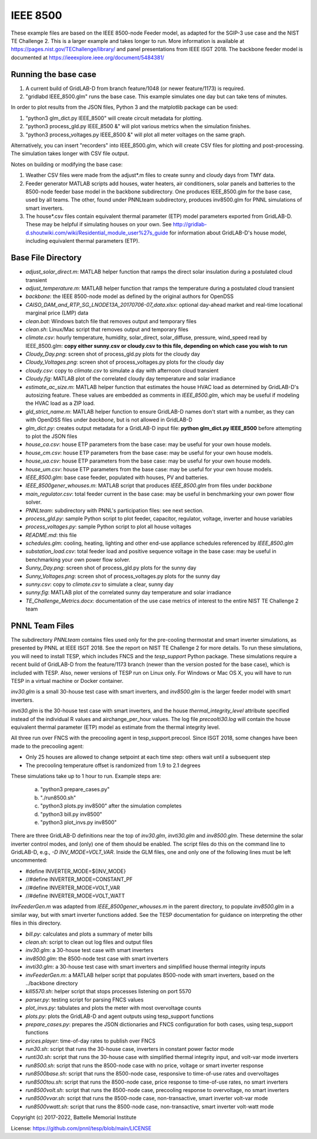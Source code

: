 ..
    _ Copyright (C) 2021-2022 Battelle Memorial Institute
    _ file: ieee8500.rst
    
=========
IEEE 8500
=========

These example files are based on the IEEE 8500-node Feeder model, as adapted
for the SGIP-3 use case and the NIST TE Challenge 2. This is a larger example and takes longer to run. More information 
is available at https://pages.nist.gov/TEChallenge/library/ and panel presentations from IEEE ISGT 2018.  The backbone feeder model is documented at
https://ieeexplore.ieee.org/document/5484381/

Running the base case
......................


1. A current build of GridLAB-D from branch feature/1048 (or newer feature/1173) is required.

2. "gridlabd IEEE_8500.glm" runs the base case. This example simulates one day but can take tens of minutes.


In order to plot results from the JSON files, Python 3 and the matplotlib package can be used:

1. "python3 glm_dict.py IEEE_8500" will create circuit metadata for plotting. 

2. "python3 process_gld.py IEEE_8500 &" will plot various metrics when the simulation finishes.

3. "python3 process_voltages.py IEEE_8500 &" will plot all meter voltages on the same graph.

Alternatively, you can insert "recorders" into IEEE_8500.glm, which will create CSV files
for plotting and post-processing. The simulation takes longer with CSV file output.

Notes on building or modifying the base case:

1. Weather CSV files were made from the adjust*.m files to create sunny and cloudy days from TMY data.

2. Feeder generator MATLAB scripts add houses, water heaters, air conditioners, solar panels and batteries to the 8500-node feeder base model in the backbone subdirectory. One produces IEEE_8500.glm for the base case, used by all teams. The other, found under PNNLteam subdirectory, produces inv8500.glm for PNNL simulations of smart inverters.

3. The house*.csv files contain equivalent thermal parameter (ETP) model parameters exported from GridLAB-D. These may be helpful if simulating houses on your own. See http://gridlab-d.shoutwiki.com/wiki/Residential_module_user%27s_guide for information about GridLAB-D's house model, including equivalent thermal parameters (ETP).

Base File Directory
.....................


- *adjust_solar_direct.m*: MATLAB helper function that ramps the direct solar insulation during a postulated cloud transient
- *adjust_temperature.m*: MATLAB helper function that ramps the temperature during a postulated cloud transient
- *backbone*: the IEEE 8500-node model as defined by the original authors for OpenDSS
- *CAISO_DAM_and_RTP_SG_LNODE13A_20170706-07_data.xlsx*: optional day-ahead market and real-time locational marginal price (LMP) data
- *clean.bat*: Windows batch file that removes output and temporary files
- *clean.sh*: Linux/Mac script that removes output and temporary files
- *climate.csv*: hourly temperature, humidity, solar_direct, solar_diffuse, pressure, wind_speed read by IEEE_8500.glm: **copy either sunny.csv or cloudy.csv to this file, depending on which case you wish to run**
- *Cloudy_Day.png*: screen shot of process_gld.py plots for the cloudy day
- *Cloudy_Voltages.png*: screen shot of process_voltages.py plots for the cloudy day
- *cloudy.csv*: copy to *climate.csv* to simulate a day with afternoon cloud transient
- *Cloudy.fig*: MATLAB plot of the correlated cloudy day temperature and solar irradiance
- *estimate_ac_size.m*: MATLAB helper function that estimates the house HVAC load as determined by GridLAB-D's autosizing feature. These values are embedded as comments in *IEEE_8500.glm*, which may be useful if modeling the HVAC load as a ZIP load.
- *gld_strict_name.m*: MATLAB helper function to ensure GridLAB-D names don't start with a number, as they can with OpenDSS files under *backbone*, but is not allowed in GridLAB-D
- *glm_dict.py*: creates output metadata for a GridLAB-D input file: **python glm_dict.py IEEE_8500** before attempting to plot the JSON files
- *house_ca.csv*: house ETP parameters from the base case: may be useful for your own house models.
- *house_cm.csv*: house ETP parameters from the base case: may be useful for your own house models.
- *house_ua.csv*: house ETP parameters from the base case: may be useful for your own house models.
- *house_um.csv*: house ETP parameters from the base case: may be useful for your own house models.
- *IEEE_8500.glm*: base case feeder, populated with houses, PV and batteries.
- *IEEE_8500gener_whouses.m*: MATLAB script that produces *IEEE_8500.glm* from files under *backbone*
- *main_regulator.csv*: total feeder current in the base case: may be useful in benchmarking your own power flow solver.
- *PNNLteam*: subdirectory with PNNL's participation files: see next section.
- *process_gld.py*: sample Python script to plot feeder, capacitor, regulator, voltage, inverter and house variables
- *process_voltages.py*: sample Python script to plot all house voltages
- *README.md*: this file
- *schedules.glm*: cooling, heating, lighting and other end-use appliance schedules referenced by *IEEE_8500.glm*
- *substation_load.csv*: total feeder load and positive sequence voltage in the base case: may be useful in benchmarking your own power flow solver.
- *Sunny_Day.png*: screen shot of process_gld.py plots for the sunny day
- *Sunny_Voltages.png*: screen shot of process_voltages.py plots for the sunny day
- *sunny.csv*: copy to *climate.csv* to simulate a clear, sunny day
- *sunny.fig*: MATLAB plot of the correlated sunny day temperature and solar irradiance
- *TE_Challenge_Metrics.docx*: documentation of the use case metrics of interest to the entire NIST TE Challenge 2 team

PNNL Team Files
...............

The subdirectory *PNNLteam* contains files used only for the pre-cooling
thermostat and smart inverter simulations, as presented by PNNL at
IEEE ISGT 2018.  See the report on NIST TE Challenge 2 for more details.
To run these simulations, you will need to install TESP, which includes 
FNCS and the *tesp_support* Python package. These simulations require a 
recent build of GridLAB-D from the feature/1173 branch (newer than the 
version posted for the base case), which is included with TESP. Also, newer
versions of TESP run on Linux only. For Windows or Mac OS X, you will have
to run TESP in a virtual machine or Docker container.

*inv30.glm* is a small 30-house test case with smart inverters, and 
*inv8500.glm* is the larger feeder model with smart inverters.  

*invti30.glm* is the 30-house test case with smart inverters, and the 
house *thermal_integrity_level* attribute specified instead of the 
individual R values and airchange_per_hour values.  The log file 
*precoolti30.log* will contain the house equivalent thermal parameter 
(ETP) model as estimate from the thermal integrity level.  

All three run over FNCS with the precooling agent in tesp_support.precool.  
Since ISGT 2018, some changes have been made to the precooling agent:

- Only 25 houses are allowed to change setpoint at each time step: others wait until a subsequent step
- The precooling temperature offset is randomized from 1.9 to 2.1 degrees

These simulations take up to 1 hour to run.  Example steps are: 

    a. "python3 prepare_cases.py"
    b. "./run8500.sh"
    c. "python3 plots.py inv8500" after the simulation completes
    d. "python3 bill.py inv8500"
    e. "python3 plot_invs.py inv8500"

There are three GridLAB-D definitions near the top of *inv30.glm*, 
*invti30.glm* and *inv8500.glm*.  These determine the solar inverter 
control modes, and (only) one of them should be enabled. The script files
do this on the command line to GridLAB-D, e.g., *-D INV_MODE=VOLT_VAR*.
Inside the GLM files, one and only one of the following lines must
be left uncommented:

- #define INVERTER_MODE=${INV_MODE}
- //#define INVERTER_MODE=CONSTANT_PF
- //#define INVERTER_MODE=VOLT_VAR
- //#define INVERTER_MODE=VOLT_WATT

*InvFeederGen.m* was adapted from *IEEE_8500gener_whouses.m* in the parent 
directory, to populate *inv8500.glm* in a similar way, but with smart 
inverter functions added.  See the TESP documentation for guidance on 
interpreting the other files in this directory.  

- *bill.py*: calculates and plots a summary of meter bills
- *clean.sh*: script to clean out log files and output files
- *inv30.glm*: a 30-house test case with smart inverters
- *inv8500.glm*: the 8500-node test case with smart inverters
- *invti30.glm*: a 30-house test case with smart inverters and simplified house thermal integrity inputs
- *invFeederGen.m*: a MATLAB helper script that populates 8500-node with smart inverters, based on the ../backbone directory
- *kill5570.sh*: helper script that stops processes listening on port 5570
- *parser.py*: testing script for parsing FNCS values
- *plot_invs.py*: tabulates and plots the meter with most overvoltage counts
- *plots.py*: plots the GridLAB-D and agent outputs using tesp_support functions
- *prepare_cases.py*: prepares the JSON dictionaries and FNCS configuration for both cases, using tesp_support functions
- *prices.player*: time-of-day rates to publish over FNCS
- *run30.sh*: script that runs the 30-house case, inverters in constant power factor mode
- *runti30.sh*: script that runs the 30-house case with simplified thermal integrity input, and volt-var mode inverters
- *run8500.sh*: script that runs the 8500-node case with no price, voltage or smart inverter response
- *run8500base.sh*: script that runs the 8500-node case, responsive to time-of-use rates and overvoltages
- *run8500tou.sh*: script that runs the 8500-node case, price response to time-of-use rates, no smart inverters
- *run8500volt.sh*: script that runs the 8500-node case, precooling response to overvoltage, no smart inverters
- *run8500vvar.sh*: script that runs the 8500-node case, non-transactive, smart inverter volt-var mode
- *run8500vwatt.sh*: script that runs the 8500-node case, non-transactive, smart inverter volt-watt mode

Copyright (c) 2017-2022, Battelle Memorial Institute

License: https://github.com/pnnl/tesp/blob/main/LICENSE
